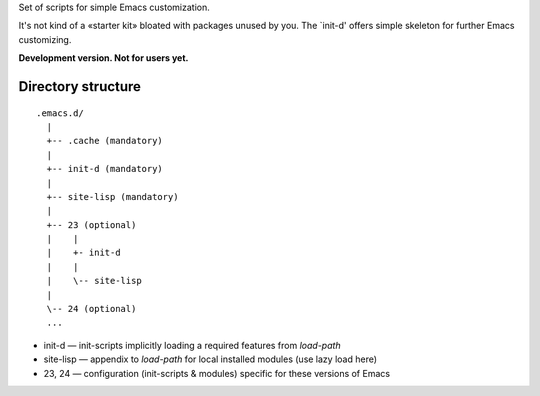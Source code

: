 Set of scripts for simple Emacs customization.

It's not kind of a «starter kit» bloated with packages unused by you. The `init-d' offers simple skeleton for further Emacs customizing.

**Development version. Not for users yet.**


Directory structure
===================

::

  .emacs.d/
    |
    +-- .cache (mandatory)
    |
    +-- init-d (mandatory)
    |
    +-- site-lisp (mandatory)
    |
    +-- 23 (optional)
    |    |
    |    +- init-d
    |    |
    |    \-- site-lisp
    |
    \-- 24 (optional)
    ...


* init-d — init-scripts implicitly loading a required features from `load-path`
* site-lisp — appendix to `load-path` for local installed modules (use lazy load here)
* 23, 24 — configuration (init-scripts & modules) specific for these versions of Emacs
